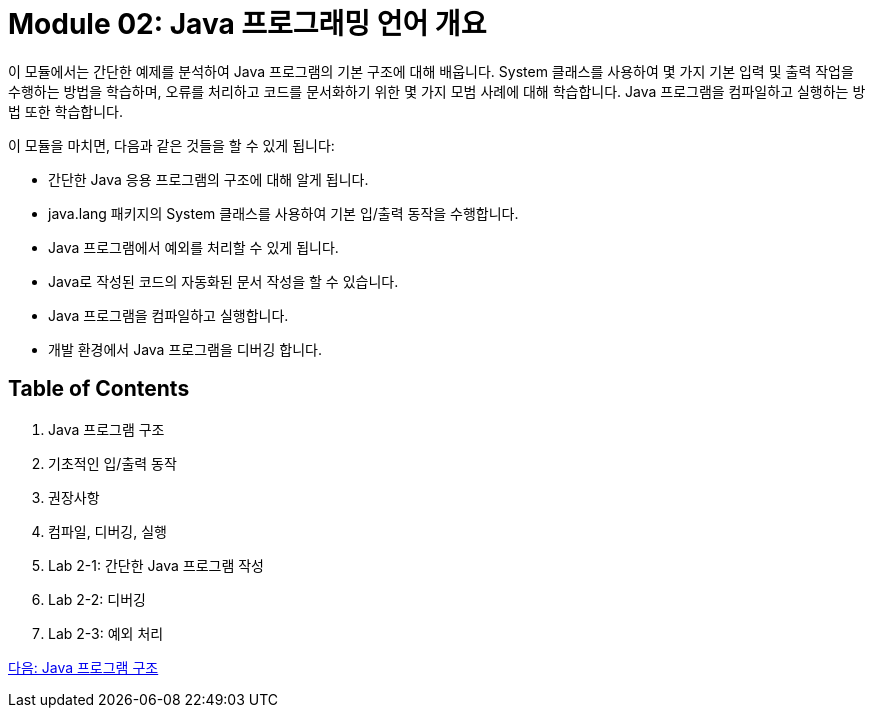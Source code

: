 = Module 02: Java 프로그래밍 언어 개요
이 모듈에서는 간단한 예제를 분석하여 Java 프로그램의 기본 구조에 대해 배웁니다. System 클래스를 사용하여 몇 가지 기본 입력 및 출력 작업을 수행하는 방법을 학습하며, 오류를 처리하고 코드를 문서화하기 위한 몇 가지 모범 사례에 대해 학습합니다. Java 프로그램을 컴파일하고 실행하는 방법 또한 학습합니다.

이 모듈을 마치면, 다음과 같은 것들을 할 수 있게 됩니다:

•	간단한 Java 응용 프로그램의 구조에 대해 알게 됩니다.
•	java.lang 패키지의 System 클래스를 사용하여 기본 입/출력 동작을 수행합니다.
•	Java 프로그램에서 예외를 처리할 수 있게 됩니다.
•	Java로 작성된 코드의 자동화된 문서 작성을 할 수 있습니다.
•	Java 프로그램을 컴파일하고 실행합니다.
•	개발 환경에서 Java 프로그램을 디버깅 합니다.

== Table of Contents

1.	Java 프로그램 구조
2.	기초적인 입/출력 동작
3.	권장사항
4.	컴파일, 디버깅, 실행
5.	Lab 2-1: 간단한 Java 프로그램 작성
6.	Lab 2-2: 디버깅
7.	Lab 2-3: 예외 처리

link:./02_java_program_structure.adoc[다음: Java 프로그램 구조]